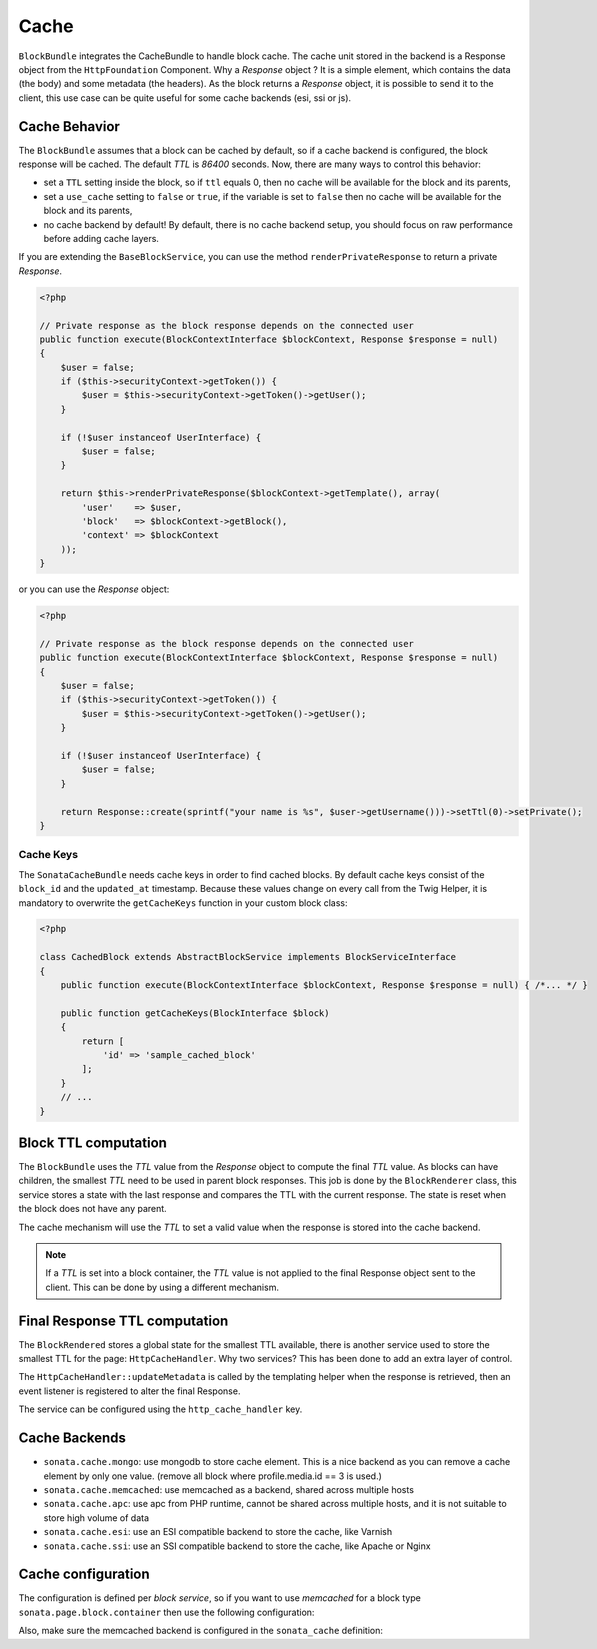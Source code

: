 .. index::
    single: Cache
    single: Behavior
    single: Backend

Cache
=====

``BlockBundle`` integrates the CacheBundle to handle block cache. The cache unit stored in the backend is a Response object from the ``HttpFoundation`` Component.
Why a `Response` object ? It is a simple element, which contains the data (the body) and some metadata (the headers).
As the block returns a `Response` object, it is possible to send it to the client, this use case can be quite useful for some cache backends (esi, ssi or js).

Cache Behavior
~~~~~~~~~~~~~~

The ``BlockBundle`` assumes that a block can be cached by default, so if a cache backend is configured, the block response will be cached.
The default `TTL` is `86400` seconds. Now, there are many ways to control this behavior:

* set a ``TTL`` setting inside the block, so if ``ttl`` equals 0, then no cache will be available for the block and its parents,
* set a ``use_cache`` setting to ``false`` or ``true``, if the variable is set to ``false`` then no cache will be available for the block and its parents,
* no cache backend by default! By default, there is no cache backend setup, you should focus on raw performance before adding cache layers.

If you are extending the ``BaseBlockService``, you can use the method ``renderPrivateResponse`` to return a private `Response`.

.. code-block:: php

    <?php

    // Private response as the block response depends on the connected user
    public function execute(BlockContextInterface $blockContext, Response $response = null)
    {
        $user = false;
        if ($this->securityContext->getToken()) {
            $user = $this->securityContext->getToken()->getUser();
        }

        if (!$user instanceof UserInterface) {
            $user = false;
        }

        return $this->renderPrivateResponse($blockContext->getTemplate(), array(
            'user'    => $user,
            'block'   => $blockContext->getBlock(),
            'context' => $blockContext
        ));
    }

or you can use the `Response` object:

.. code-block:: php

    <?php

    // Private response as the block response depends on the connected user
    public function execute(BlockContextInterface $blockContext, Response $response = null)
    {
        $user = false;
        if ($this->securityContext->getToken()) {
            $user = $this->securityContext->getToken()->getUser();
        }

        if (!$user instanceof UserInterface) {
            $user = false;
        }

        return Response::create(sprintf("your name is %s", $user->getUsername()))->setTtl(0)->setPrivate();
    }

Cache Keys
::::::::::

The ``SonataCacheBundle`` needs cache keys in order to find cached
blocks. By default cache keys consist of the ``block_id`` and the ``updated_at``
timestamp. Because these values change on every call from the Twig Helper,
it is mandatory to overwrite the ``getCacheKeys`` function in your custom block class:

.. code-block:: php

    <?php

    class CachedBlock extends AbstractBlockService implements BlockServiceInterface
    {
        public function execute(BlockContextInterface $blockContext, Response $response = null) { /*... */ }

        public function getCacheKeys(BlockInterface $block)
        {
            return [
                'id' => 'sample_cached_block'
            ];
        }
        // ...
    }

Block TTL computation
~~~~~~~~~~~~~~~~~~~~~

The ``BlockBundle`` uses the `TTL` value from the `Response` object to compute the final `TTL` value. As blocks can have children, the smallest `TTL` need to be used in parent block responses.
This job is done by the ``BlockRenderer`` class, this service stores a state with the last response and compares the TTL with the current response.
The state is reset when the block does not have any parent.

The cache mechanism will use the `TTL` to set a valid value when the response is stored into the cache backend.

.. note::

    If a `TTL` is set into a block container, the `TTL` value is not applied to the final Response object sent to the client.
    This can be done by using a different mechanism.

Final Response TTL computation
~~~~~~~~~~~~~~~~~~~~~~~~~~~~~~

The ``BlockRendered`` stores a global state for the smallest TTL available, there is another service used to store the smallest
TTL for the page: ``HttpCacheHandler``. Why two services? This has been done to add an extra layer of control.

The ``HttpCacheHandler::updateMetadata`` is called by the templating helper when the response is retrieved, then an event listener is registered to alter the final Response.

The service can be configured using the ``http_cache_handler`` key.

.. configuration-block::

    .. code-block:: yaml

        # app/config/config.yml

        sonata_block:
            http_cache:
                handler: sonata.block.cache.handler.noop    # no cache alteration
                handler: sonata.block.cache.handler.default # default value
                listener: true                              # default to true, register or not the event listener to alter the final response

Cache Backends
~~~~~~~~~~~~~~

* ``sonata.cache.mongo``: use mongodb to store cache element. This is a nice backend as you can remove a cache element by
  only one value. (remove all block where profile.media.id == 3 is used.)
* ``sonata.cache.memcached``: use memcached as a backend, shared across multiple hosts
* ``sonata.cache.apc``: use apc from PHP runtime, cannot be shared across multiple hosts, and it is not suitable to store high volume of data
* ``sonata.cache.esi``: use an ESI compatible backend to store the cache, like Varnish
* ``sonata.cache.ssi``: use an SSI compatible backend to store the cache, like Apache or Nginx

Cache configuration
~~~~~~~~~~~~~~~~~~~

The configuration is defined per `block service`, so if you want to use `memcached` for a block type ``sonata.page.block.container`` then use the following configuration:

.. configuration-block::

    .. code-block:: yaml

        # app/config/config.yml

        sonata_block:
            blocks:
                sonata.page.block.container:
                    cache: sonata.cache.memcached

Also, make sure the memcached backend is configured in the ``sonata_cache`` definition:

.. configuration-block::

    .. code-block:: yaml

        sonata_cache:
            caches:
                memcached:
                    prefix: test     # prefix to ensure there is no clash between instances
                    servers:
                        - {host: 127.0.0.1, port: 11211, weight: 0}
